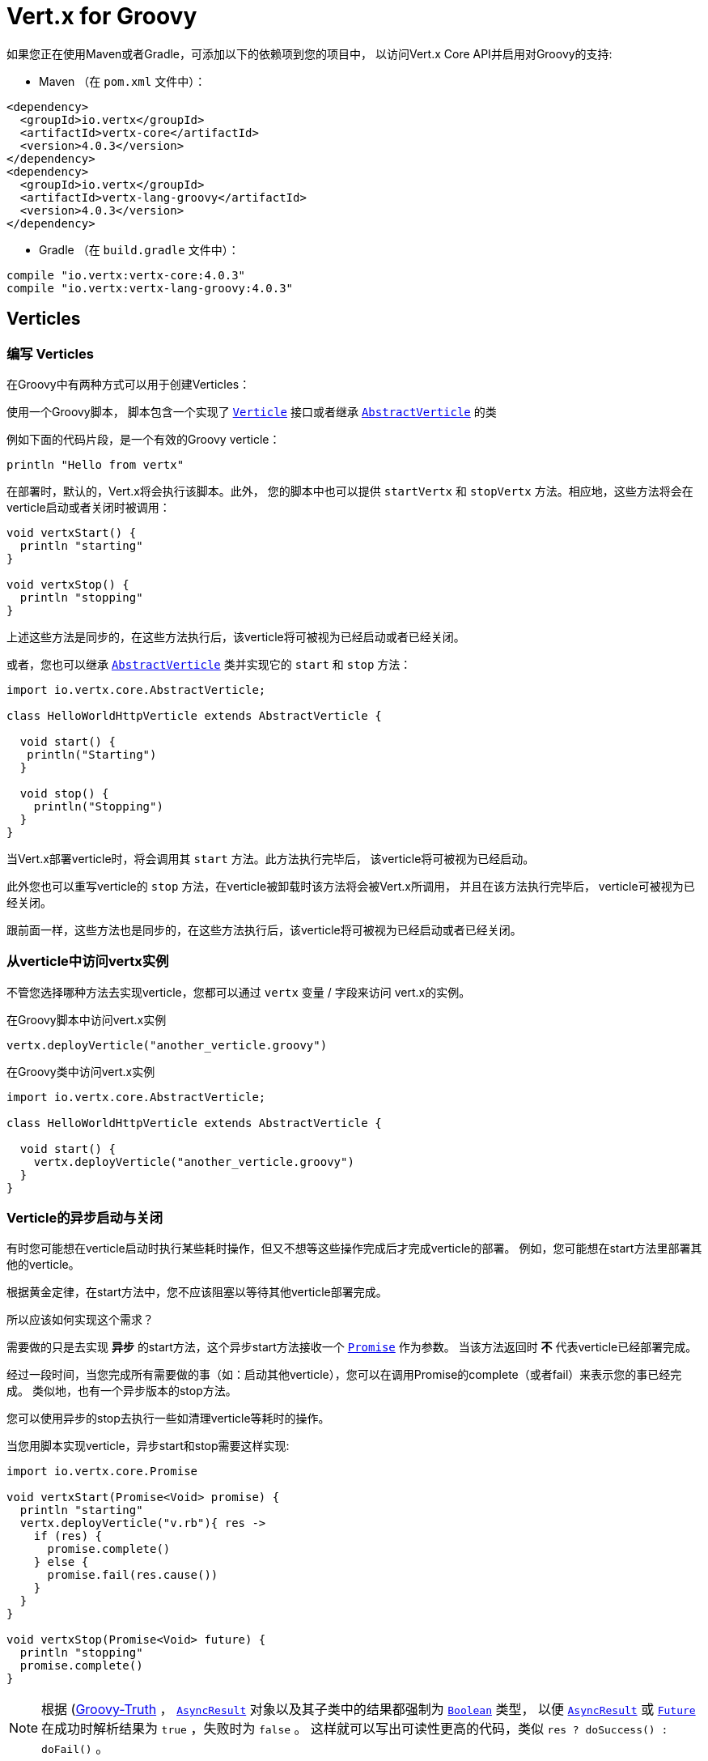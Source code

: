 = Vert.x for Groovy

如果您正在使用Maven或者Gradle，可添加以下的依赖项到您的项目中，
以访问Vert.x Core API并启用对Groovy的支持:

* Maven （在 `pom.xml` 文件中）：

[source,xml,subs="+attributes"]
----
<dependency>
  <groupId>io.vertx</groupId>
  <artifactId>vertx-core</artifactId>
  <version>4.0.3</version>
</dependency>
<dependency>
  <groupId>io.vertx</groupId>
  <artifactId>vertx-lang-groovy</artifactId>
  <version>4.0.3</version>
</dependency>
----

* Gradle （在 `build.gradle` 文件中）：

[source,groovy,subs="+attributes"]
----
compile "io.vertx:vertx-core:4.0.3"
compile "io.vertx:vertx-lang-groovy:4.0.3"
----

[[_verticles]]
== Verticles

[[_writing_verticles]]
=== 编写 Verticles

在Groovy中有两种方式可以用于创建Verticles：

使用一个Groovy脚本，
脚本包含一个实现了 `link:../../apidocs/io/vertx/core/Verticle.html[Verticle]` 接口或者继承  `link:../../apidocs/io/vertx/core/AbstractVerticle.html[AbstractVerticle]` 的类

例如下面的代码片段，是一个有效的Groovy verticle：

[source, groovy]
----
println "Hello from vertx"
----

在部署时，默认的，Vert.x将会执行该脚本。此外， 您的脚本中也可以提供 `startVertx`
和 `stopVertx` 方法。相应地，这些方法将会在verticle启动或者关闭时被调用：

[source, groovy]
----
void vertxStart() {
  println "starting"
}

void vertxStop() {
  println "stopping"
}
----

上述这些方法是同步的，在这些方法执行后，该verticle将可被视为已经启动或者已经关闭。

或者，您也可以继承 `link:../../apidocs/io/vertx/core/AbstractVerticle.html[AbstractVerticle]`
类并实现它的 `start` 和 `stop` 方法：

[source, groovy]
----
import io.vertx.core.AbstractVerticle;

class HelloWorldHttpVerticle extends AbstractVerticle {

  void start() {
   println("Starting")
  }

  void stop() {
    println("Stopping")
  }
}
----

当Vert.x部署verticle时，将会调用其 `start` 方法。此方法执行完毕后，
该verticle将可被视为已经启动。

此外您也可以重写verticle的 `stop` 方法，在verticle被卸载时该方法将会被Vert.x所调用，
并且在该方法执行完毕后， verticle可被视为已经关闭。

跟前面一样，这些方法也是同步的，在这些方法执行后，该verticle将可被视为已经启动或者已经关闭。

[[_accessing_the_vertx_instance_from_a_verticle]]
=== 从verticle中访问vertx实例

不管您选择哪种方法去实现verticle，您都可以通过 `vertx` 变量 / 字段来访问
vert.x的实例。

.在Groovy脚本中访问vert.x实例
[source, groovy]
----
vertx.deployVerticle("another_verticle.groovy")
----

.在Groovy类中访问vert.x实例
[source, groovy]
----
import io.vertx.core.AbstractVerticle;

class HelloWorldHttpVerticle extends AbstractVerticle {

  void start() {
    vertx.deployVerticle("another_verticle.groovy")
  }
}
----

[[_asynchronous_verticle_start_and_stop]]
=== Verticle的异步启动与关闭

有时您可能想在verticle启动时执行某些耗时操作，但又不想等这些操作完成后才完成verticle的部署。
例如，您可能想在start方法里部署其他的verticle。

根据黄金定律，在start方法中，您不应该阻塞以等待其他verticle部署完成。

所以应该如何实现这个需求？

需要做的只是去实现 *异步* 的start方法，这个异步start方法接收一个 `link:../../apidocs/io/vertx/core/Promise.html[Promise]` 作为参数。
当该方法返回时 *不* 代表verticle已经部署完成。

经过一段时间，当您完成所有需要做的事（如：启动其他verticle），您可以在调用Promise的complete（或者fail）来表示您的事已经完成。
类似地，也有一个异步版本的stop方法。

您可以使用异步的stop去执行一些如清理verticle等耗时的操作。

当您用脚本实现verticle，异步start和stop需要这样实现:

[source, groovy]
----
import io.vertx.core.Promise

void vertxStart(Promise<Void> promise) {
  println "starting"
  vertx.deployVerticle("v.rb"){ res ->
    if (res) {
      promise.complete()
    } else {
      promise.fail(res.cause())
    }
  }
}

void vertxStop(Promise<Void> future) {
  println "stopping"
  promise.complete()
}
----

NOTE: 根据 (http://groovy-lang.org/semantics.html#Groovy-Truth)[Groovy-Truth] ，
`link:../../apidocs/io/vertx/core/AsyncResult.html[AsyncResult]` 对象以及其子类中的结果都强制为 `link:../../apidocs/java/lang/Boolean.html[Boolean]` 类型，
以便 `link:../../apidocs/io/vertx/core/AsyncResult.html[AsyncResult]`
或 `link:../../apidocs/io/vertx/core/Future.html[Future]` 在成功时解析结果为 `true` ，失败时为 `false` 。
这样就可以写出可读性更高的代码，类似 `res ? doSuccess() : doFail()` 。

当您使用类去继承 `link:../../apidocs/io/vertx/core/AbstractVerticle.html[AbstractVerticle]` ， 您需要重写
`link:../../apidocs/io/vertx/core/AbstractVerticle.html#start-io.vertx.core.Promise-[start]` 和
`link:../../apidocs/io/vertx/core/AbstractVerticle.html#stop-io.vertx.core.Promise-[stop]` 方法：

[source, groovy]
----
import io.vertx.core.Future
import io.vertx.core.AbstractVerticle

class HelloWorldHttpVerticle extends AbstractVerticle {
  void start(Promise<Void> future) {
    println "starting"
    vertx.deployVerticle("v.rb",
    { res ->
      if (res.succeeded()) {
        future.complete()
      } else {
        future.fail(res.cause())
      }
    })
   }

  void stop(Promise<Void> future) {
   println("stopping")
   future.complete()
  }
}
----

NOTE: 在verticle的stop方法中，您并不需要手动卸载子verticle。
Vert.x将会在父verticle被卸载时自动卸载它的所有子verticle。

[[_passing_configuration_to_a_verticle]]
=== 往verticle中传递配置信息

在部署时，配置信息可以以Map的形式传入verticle：

[source,Groovy]
----
def config = [
  name:"tim",
  directory:"/blah"
]
def options = [ "config" : config ];
vertx.deployVerticle("com.mycompany.MyOrderProcessorVerticle", options);
----

这个配置信息可以在 `link:../../apidocs/io/vertx/core/Context.html[Context]` 中访问，它会以Map的格式返回，
所以您可以这样访问数据：

[source,Groovy]
----
println vertx.getOrCreateContext().config()["name"]
----

NOTE: 这个配置信息可以为 `link:../../apidocs/io/vertx/core/json/JsonObject.html[JsonObject]` 对象。

[[_accessing_environment_variables_in_a_verticle]]
=== 在Verticle中访问环境变量

环境变量和系统属性可以通过Java API访问：

[source,Groovy]
----
println System.getProperty("foo")
println System.getenv("HOME")
----

[[_json]]
== JSON

为了处理JSON对象，Vert.x提出了自己的 `link:../../apidocs/io/vertx/core/json/JsonObject.html[JsonObject]`
和 `link:../../apidocs/io/vertx/core/json/JsonArray.html[JsonArray]` 实现。
这是因为Java与其他语言不同，并没有为 http://json.org/[JSON]提供一等的支持。

当使用Groovy开发vert.x应用时，您可以使用上述两个类，
或者使用 (http://www.groovy-lang.org/json.html)[JSON support from Groovy]。
本章节将会介绍如何使用这两个Vert.x的类。

NOTE: 大多数接收JSON作为参数的vert.x方法的Java版本，是以Map的形式接收输入的。

[[_data_object_conversion]]
=== 数据对象变换

在Vert.x API中使用被 `@DataObject` 注解的类，得益于Groovy的 `as` 操作符，
可以被转换为Map或者从Map转换为类。

[source,Groovy]
----
import io.vertx.core.http.HttpServerOptions
import io.vertx.core.net.PemKeyCertOptions

// Instead of this
def server = vertx.createHttpServer(new HttpServerOptions()
   .setUseAlpn(true)
   .setSsl(true)
   .setKeyStoreOptions(new JksOptions().setPath("/path/to/my/keystore")))

// You can convert a map literal to HttpServerOptions
server = vertx.createHttpServer([
   "userAlpn":        true,
   "ssl":             true,
   "keyStoreOptions": ["path":"/path/to/my/keystore"]
   ] as HttpServerOptions)
----

[[_json_objects]]
=== JSON对象

`link:../../apidocs/io/vertx/core/json/JsonObject.html[JsonObject]` 类代表JSON对象。

一个JSON对象只是一个键为字符串，
值为JSON支持的任意类型（字符串，数字，布尔值）的map。

JSON对象也支持 `null` 值。

[[_creating_json_objects]]
==== 创建JSON对象

可以使用默认的构造函数创建空JSON对象。

您可以从字符串或者JSON格式的g-string创建JSON对象：

[source,groovy]
----
def object = new JsonObject("{\"foo\":\"bar\"}")
def object2 = new JsonObject("""
{
  "foo": "bar"
}
""")
----

在Groovy中，也可以很方便地从map创建JSON对象：

[source, groovy]
----
def map = [ "foo" : "bar" ]
def json = new JsonObject(map)
----

嵌套的map会被转换为嵌套的JSON对象。

也可以使用Groovy的转换实现：

[source, groovy]
----
def map = [ "foo" : "bar" ]
def json = map as JsonObject
----

[[_putting_entries_into_a_json_object]]
==== 往JSON对象插入条目

使用 `link:../../apidocs/io/vertx/core/json/JsonObject.html#put-java.lang.String-java.lang.Object-[put]` 方法往JSON对象中插入数据。

该方法调用可以用流式API链接在一起：

[source,groovy]
----
def object = new JsonObject()
object.put("foo", "bar").put("num", 123).put("mybool", true)
----

也可以使用Groovy的下标操作符：

[source,groovy]
----
def object = new JsonObject()
object["foo"] = "bar"
object["num"] = 123
object["mybool"] = true
----

[[_getting_values_from_a_json_object]]
==== 从JSON对象中读取值

您可以用 `getXXX` 的方法从JSON对象中读取值，例如：

[source,java]
----
def val1 = jsonObject.getString("some-key")
def val2 = jsonObject.getInteger("some-other-key")
----

当然Groovy的下标操作符也可使用：

[source,groovy]
----
def val1 = jsonObject["some-key"]
def val2 = jsonObject["some-other-key"]
----

[[_encoding_the_json_object_to_a_string]]
==== 将JSON对象编码为字符串

您可以使用 `link:../../apidocs/io/vertx/core/json/JsonObject.html#encode--[encode]`
方法来将对象转换为字符串。也可以使用 `link:../../apidocs/io/vertx/core/json/JsonObject.html#encodePrettily--[encodePrettily]`
让输出更加美观（推断多行和缩进）。

[[_json_arrays]]
=== JSON数组

`link:../../apidocs/io/vertx/core/json/JsonArray.html[JsonArray]` 类代表JSON数组。

一个JSON数组是一个值的序列（字符串，数字，布尔值）。

JSON数组也可以包含 `null` 值。

[[_creating_json_arrays]]
==== 创建JSON数组

空的JSON数组可以使用默认的构造函数创建。

您可以从JSON格式的字符串或者一个列表创建JSON数组：

[source,groovy]
----
def object = new JsonArray("[\"foo\", \"bar\"]")
def object2 = new JsonObject("""
[
  "foo", "bar"
]
""")
----

在Groovy中，可以很方便地从列表创建一个JSON数组：

[source, groovy]
----
def list = [ "foo", "bar" ]
def json = new JsonArray(list)
----

嵌套的map将会被转换为嵌套的JSON对象。

也可以通过Groovy的转换实现：

[source, groovy]
----
def list = [ "foo", "bar" ]
def json = map as JsonArray
----

[[_adding_entries_into_a_json_array]]
==== 添加条目到JSON数组中

您可以通过 `link:../../apidocs/io/vertx/core/json/JsonArray.html#add-java.lang.Object-[add]` 方法添加新的条目到JSON数组中。

[source,groovy]
----
def array = new JsonArray()
array.add("foo").add(123).add(false)
----

也可以通过“<<”操作符实现：

[source,groovy]
----
def array = new JsonArray()
array << "foo"
array << 123
array << false
----

[[_getting_values_from_a_json_array]]
==== 从JSON数组中读取值

您可以通过 `getXXX` 方法来读取JSON数组中的值，例如：

[source,groovy]
----
def val = array.getString(0)
def intVal = array.getInteger(1)
def boolVal = array.getBoolean(2)
----

Groovy的下标操作符也可以实现：

[source,groovy]
----
def val = array[0]
def intVal = array[1]
def boolVal = array[2]
----

[[_encoding_the_json_array_to_a_string]]
==== 将JSON数组编码为字符串

您可以使用 `link:../../apidocs/io/vertx/core/json/JsonArray.html#encode--[encode]` 方法把数组转换为字符串的形式。
同样，也可以使用 `link:../../apidocs/io/vertx/core/json/JsonObject.html#encodePrettily--[encodePrettily]`
方法美化输出（推断多行和缩进）。
